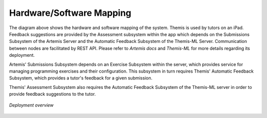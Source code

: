 Hardware/Software Mapping
===========================================

The diagram above shows the hardware and software mapping of the system.
Themis is used by tutors on an iPad. Feedback suggestions are provided by the Assessment subsystem within the app which depends 
on the Submissions Subsystem of the Artemis Server and the Automatic Feedback Subsystem of the Themis-ML Server.
Communication between nodes are facilitated by REST API.
Please refer to `Artemis docs` and `Themis-ML` for more details regarding its deployment.

Artemis' Submissions Subsystem depends on an Exercise Subsystem within the server, 
which provides service for managing programming exercises and their configuration. 
This subsystem in turn requires Themis' Automatic Feedback Subsystem, 
which provides a tutor's feedback for a given submission. 

Themis' Assessment Subsystem also requires the Automatic Feedback Subsystem of the Themis-ML server in order to provide feedback suggestions to the tutor.


.. figure:: ../images/deployment_diagram.png
   :scale: 80 %
   :alt: Deployment diagram of Themis
   :align: center
   :width: 100%

   *Deployment overview*


.. _Artemis docs: https://docs.artemis.cit.tum.de/dev/system-design/#deployment
.. _Themis-ML: TODO